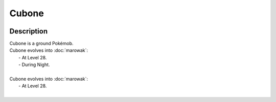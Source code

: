 .. cubone:

Cubone
-------

.. image:: ../../_images/pokemobs/gen_1/entity_icon/textures/cubone.png
    :width: 400
    :alt: Cubone
.. image:: ../../_images/pokemobs/gen_1/entity_icon/textures/cubones.png
    :width: 400
    :alt: Cubone


Description
============
| Cubone is a ground Pokémob.
| Cubone evolves into :doc:`marowak`:
|  -  At Level 28.
|  -  During Night.
| 
| Cubone evolves into :doc:`marowak`:
|  -  At Level 28.
| 